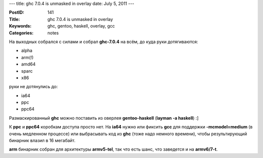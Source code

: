 ---
title: ghc 7.0.4 is unmasked in overlay
date: July 5, 2011
---

:PostID: 141
:Title: ghc 7.0.4 is unmasked in overlay
:Keywords: ghc, gentoo, haskell, overlay, gcc
:Categories: notes

На выходных собрался с силами и собрал **ghc-7.0.4** на всём, до куда руки дотягиваются:

- alpha
- arm(!)
- amd64
- sparc
- x86

руки не дотянулись до:

- ia64
- ppc
- ppc64

Размаскированный **ghc** можно поставить из оверлея **gentoo-haskell**
(**layman -a haskell**) :]

.. raw:: html

   <!--more-->

К **ppc** и **ppc64** коробкам доступа просто нет.
На **ia64** нужно или фиксить **gcc** для поддержки **-mcmodel=medium**
(в очень медленном процессе) или выбрасывать код из **ghc** (тоже надо немного
времени), чтобы результирующий бинарник влазил в 16 мегабайт.

**arm** бинарник собран для архитектуры **armv5-tel**, так что есть шанс, что
заведется и на **armv6/7-t**.